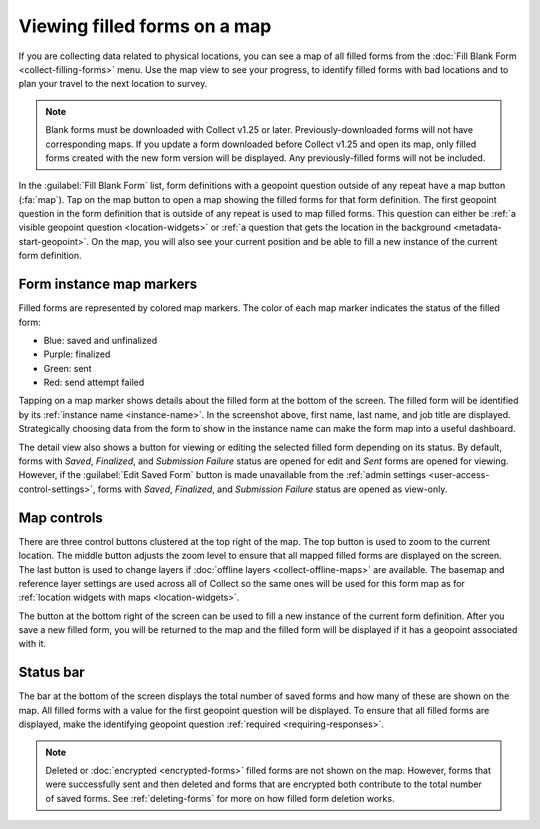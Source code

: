 Viewing filled forms on a map
================================

.. versionadded:: 1.25

  `ODK Collect v1.25.0 <https://github.com/getodk/collect/releases/tag/v1.25.0>`_

If you are collecting data related to physical locations, you can see a map of all filled forms from the :doc:`Fill Blank Form <collect-filling-forms>` menu. Use the map view to see your progress, to identify filled forms with bad locations and to plan your travel to the next location to survey.

.. note:: 
  Blank forms must be downloaded with Collect v1.25 or later. Previously-downloaded forms will not have corresponding maps. If you update a form downloaded before Collect v1.25 and open its map, only filled forms created with the new form version will be displayed. Any previously-filled forms will not be included.

In the :guilabel:`Fill Blank Form` list, form definitions with a geopoint question outside of any repeat have a map button (:fa:`map`). Tap on the map button to open a map showing the filled forms for that form definition. The first geopoint question in the form definition that is outside of any repeat is used to map filled forms. This question can either be :ref:`a visible geopoint question <location-widgets>` or :ref:`a question that gets the location in the background <metadata-start-geopoint>`. On the map, you will also see your current position and be able to fill a new instance of the current form definition.

   .. image:: /img/collect-forms/form-map-with-selection.*
     :alt: The map for a form with title "Enquête SICAP Sacré Coeur." Several saved and finalized forms are shown as purple markers. One filled form is selected and its description is provided at the bottom of the screen. It says "Khadim Aïdara - Gestionnaire de projet" followed by the finalization time and a button to edit the saved form.


.. form-instance-map-markers:

Form instance map markers
----------------------------

Filled forms are represented by colored map markers. The color of each map marker indicates the status of the filled form:

* Blue: saved and unfinalized
* Purple: finalized
* Green: sent
* Red: send attempt failed

Tapping on a map marker shows details about the filled form at the bottom of the screen. The filled form will be identified by its :ref:`instance name <instance-name>`. In the screenshot above, first name, last name, and job title are displayed. Strategically choosing data from the form to show in the instance name can make the form map into a useful dashboard.

The detail view also shows a button for viewing or editing the selected filled form depending on its status. By default, forms with `Saved`, `Finalized`, and `Submission Failure` status are opened for edit and `Sent` forms are opened for viewing. However, if the :guilabel:`Edit Saved Form` button is made unavailable from the :ref:`admin settings <user-access-control-settings>`, forms with `Saved`, `Finalized`, and `Submission Failure` status are opened as view-only.


.. form-map-controls:

Map controls
-------------

There are three control buttons clustered at the top right of the map. The top button is used to zoom to the current location. The middle button adjusts the zoom level to ensure that all mapped filled forms are displayed on the screen. The last button is used to change layers if :doc:`offline layers <collect-offline-maps>` are available. The basemap and reference layer settings are used across all of Collect so the same ones will be used for this form map as for :ref:`location widgets with maps <location-widgets>`.

The button at the bottom right of the screen can be used to fill a new instance of the current form definition. After you save a new filled form, you will be returned to the map and the filled form will be displayed if it has a geopoint associated with it.

.. form-map-status-bar:

Status bar
-----------

The bar at the bottom of the screen displays the total number of saved forms and how many of these are shown on the map. All filled forms with a value for the first geopoint question will be displayed. To ensure that all filled forms are displayed, make the identifying geopoint question :ref:`required <requiring-responses>`.

.. note::
  Deleted or :doc:`encrypted <encrypted-forms>` filled forms are not shown on the map. However, forms that were successfully sent and then deleted and forms that are encrypted both contribute to the total number of saved forms. See :ref:`deleting-forms` for more on how filled form deletion works.
